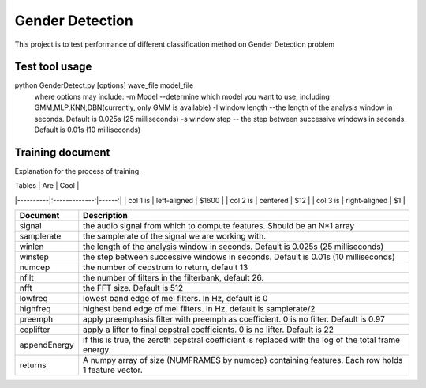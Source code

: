 ======================
Gender Detection
======================

This project is to test performance of different classification method on Gender Detection problem


Test tool usage
============
python GenderDetect.py [options] wave_file model_file
      where options may include:
      -m Model --determine which model you want to use, including GMM,MLP,KNN,DBN(currently, only GMM is available)
      -l window length --the length of the analysis window in seconds. Default is 0.025s (25 milliseconds)
      -s window step  -- the step between successive windows in seconds. Default is 0.01s (10 milliseconds)


Training document
============

Explanation for the process of training.

===================== =============================================
     Document         Description  
===================== =============================================
voxforgeDownload.sh   Download voxforge corpus from website
--------------------  ---------------------------------------------
Corpus_prep.ipynb    Pick and formalize the audios for further training
--------------------  ---------------------------------------------
MFCC_extract.ipynb   Extract AMFCC features from prepared corpus
--------------------  ---------------------------------------------
GMM_classify.ipynb   Train GMM models for gender detection
===================== =============================================

| Tables   |      Are      |  Cool |
|----------|:-------------:|------:|
| col 1 is |  left-aligned | $1600 |
| col 2 is |    centered   |   $12 |
| col 3 is | right-aligned |    $1 |


=============	===========
Document 		Description
=============	===========
signal			the audio signal from which to compute features. Should be an N*1 array
samplerate 		the samplerate of the signal we are working with.
winlen 			the length of the analysis window in seconds. Default is 0.025s (25 milliseconds)
winstep 		the step between successive windows in seconds. Default is 0.01s (10 milliseconds)
numcep			the number of cepstrum to return, default 13
nfilt			the number of filters in the filterbank, default 26.
nfft			the FFT size. Default is 512
lowfreq			lowest band edge of mel filters. In Hz, default is 0
highfreq		highest band edge of mel filters. In Hz, default is samplerate/2
preemph			apply preemphasis filter with preemph as coefficient. 0 is no filter. Default is 0.97
ceplifter		apply a lifter to final cepstral coefficients. 0 is no lifter. Default is 22
appendEnergy	if this is true, the zeroth cepstral coefficient is replaced with the log of the total frame energy.
returns			A numpy array of size (NUMFRAMES by numcep) containing features. Each row holds 1 feature vector.
=============	===========
